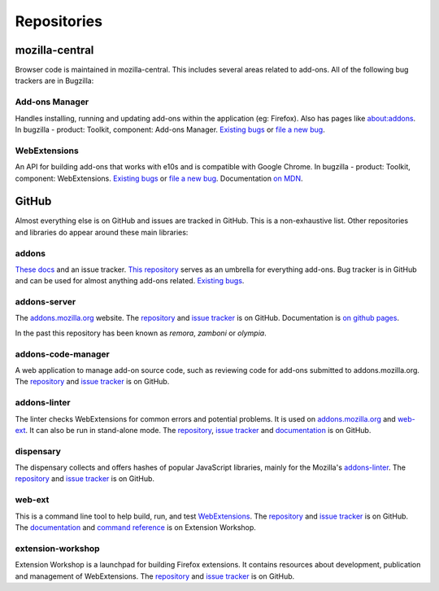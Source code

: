 Repositories
============

mozilla-central
---------------

Browser code is maintained in mozilla-central. This includes several areas related to add-ons. All of the following bug trackers are in Bugzilla:

Add-ons Manager
~~~~~~~~~~~~~~~
Handles installing, running and updating add-ons within the application (eg: Firefox). Also has pages like about:addons. In bugzilla - product: Toolkit, component: Add-ons Manager. `Existing bugs <https://bugzilla.mozilla.org/buglist.cgi?bug_status=UNCONFIRMED&bug_status=NEW&bug_status=ASSIGNED&bug_status=REOPENED&component=Add-ons%20Manager&product=Toolkit>`__ or `file a new bug <https://bugzilla.mozilla.org/enter_bug.cgi?product=Toolkit&component=Add-ons%20Manager>`__.

WebExtensions
~~~~~~~~~~~~~
An API for building add-ons that works with e10s and is compatible with Google Chrome. In bugzilla - product: Toolkit, component: WebExtensions. `Existing bugs <https://bugzilla.mozilla.org/buglist.cgi?bug_status=UNCONFIRMED&bug_status=NEW&bug_status=ASSIGNED&bug_status=REOPENED&component=WebExtensions&product=Toolkit>`_ or `file a new bug <https://bugzilla.mozilla.org/enter_bug.cgi?product=Toolkit&component=WebExtensions>`_. Documentation `on MDN <https://developer.mozilla.org/docs/Mozilla/Add-ons/WebExtensions>`_.

GitHub
------

Almost everything else is on GitHub and issues are tracked in GitHub. This is a non-exhaustive list. Other repositories and libraries do appear around these main libraries:

addons
~~~~~~
`These docs <https://mozilla.github.io/addons/>`__ and an issue tracker. `This repository <https://github.com/mozilla/addons>`__ serves as an umbrella for everything add-ons.
Bug tracker is in GitHub and can be used for almost anything add-ons related. `Existing bugs <https://github.com/mozilla/addons/issues/>`__.

addons-server
~~~~~~~~~~~~~
The `addons.mozilla.org <https://addons.mozilla.org/>`__ website. The `repository <https://github.com/mozilla/addons-server>`__ and `issue tracker <https://github.com/mozilla/addons-server/issues/>`__ is on GitHub. Documentation is `on github pages <https://mozilla.github.io/addons/>`__.

In the past this repository has been known as *remora*, *zamboni* or *olympia*.

addons-code-manager
~~~~~~~~~~~~~~~~~~~
A web application to manage add-on source code, such as reviewing code for add-ons submitted to addons.mozilla.org. The `repository <https://github.com/mozilla/addons-code-manager>`__ and `issue tracker <https://github.com/mozilla/addons-code-manager/issues/>`__ is on GitHub.

addons-linter
~~~~~~~~~~~~~
The linter checks WebExtensions for common errors and potential problems. It is used on `addons.mozilla.org <https://addons.mozilla.org/>`__ and `web-ext <https://github.com/mozilla/web-ext/>`__. It can also be run in stand-alone mode. The `repository <https://github.com/mozilla/addons-linter>`__, `issue tracker <https://github.com/mozilla/addons-linter/issues/>`__ and `documentation <https://mozilla.github.io/addons-linter/>`__ is on GitHub.

dispensary
~~~~~~~~~~
The dispensary collects and offers hashes of popular JavaScript libraries, mainly for the Mozilla's `addons-linter <https://github.com/mozilla/addons-linter>`__. The `repository <https://github.com/mozilla/dispensary>`__ and `issue tracker <https://github.com/mozilla/dispensary/issues/>`__ is on GitHub.

web-ext
~~~~~~~
This is a command line tool to help build, run, and test `WebExtensions <https://developer.mozilla.org/docs/Mozilla/Add-ons/WebExtensions>`__. The `repository <https://github.com/mozilla/web-ext>`__ and `issue tracker <https://github.com/mozilla/web-ext/issues/>`__ is on GitHub. The `documentation <https://extensionworkshop.com/documentation/develop/getting-started-with-web-ext/>`__ and `command reference <https://extensionworkshop.com/documentation/develop/web-ext-command-reference>`__ is on Extension Workshop.

extension-workshop
~~~~~~~~~~~~~~~~~~
Extension Workshop is a launchpad for building Firefox extensions. It contains resources about development, publication and management of WebExtensions. The `repository <https://github.com/mozilla/extension-workshop>`__ and `issue tracker <https://github.com/mozilla/extension-workshop/issues/>`__ is on GitHub.
